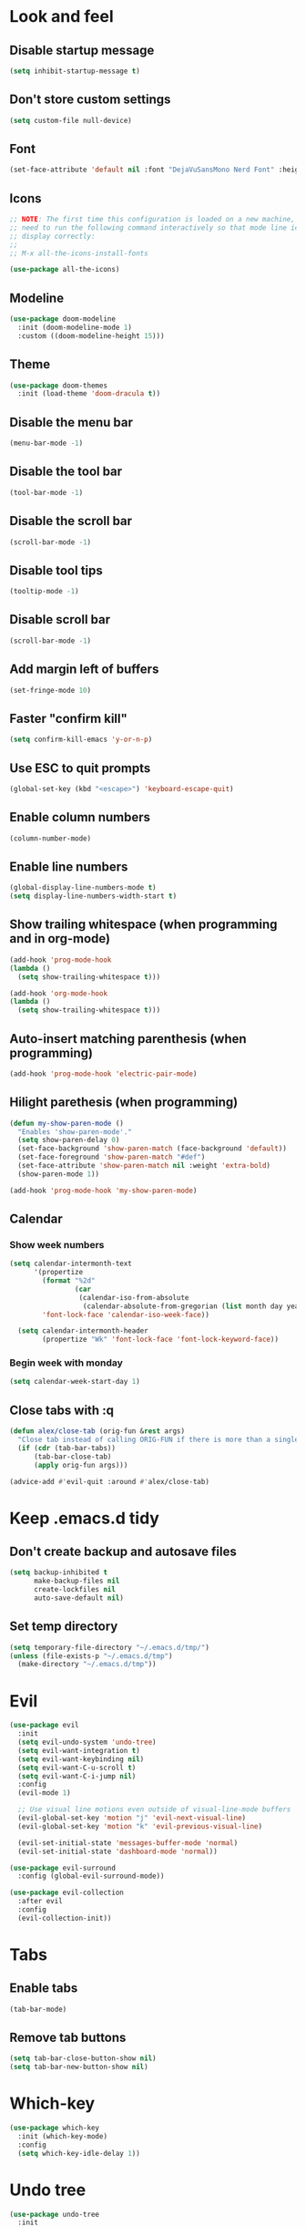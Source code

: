 #+BEGIN_SRC emacs-lisp
#+END_SRC

* Look and feel
** Disable startup message
#+BEGIN_SRC emacs-lisp
  (setq inhibit-startup-message t)
#+END_SRC
** Don't store custom settings
#+BEGIN_SRC emacs-lisp
  (setq custom-file null-device)
#+END_SRC
** Font
#+BEGIN_SRC emacs-lisp
  (set-face-attribute 'default nil :font "DejaVuSansMono Nerd Font" :height 120)
#+END_SRC
** Icons
#+BEGIN_SRC emacs-lisp
  ;; NOTE: The first time this configuration is loaded on a new machine, you'll
  ;; need to run the following command interactively so that mode line icons
  ;; display correctly:
  ;;
  ;; M-x all-the-icons-install-fonts

  (use-package all-the-icons)
#+END_SRC
** Modeline
#+BEGIN_SRC emacs-lisp
  (use-package doom-modeline
    :init (doom-modeline-mode 1)
    :custom ((doom-modeline-height 15)))
#+END_SRC
** Theme
#+BEGIN_SRC emacs-lisp
  (use-package doom-themes
    :init (load-theme 'doom-dracula t))
#+END_SRC
** Disable the menu bar
#+BEGIN_SRC emacs-lisp
  (menu-bar-mode -1)
#+END_SRC
** Disable the tool bar
#+BEGIN_SRC emacs-lisp
  (tool-bar-mode -1)
#+END_SRC
** Disable the scroll bar
#+BEGIN_SRC emacs-lisp
  (scroll-bar-mode -1)
#+END_SRC
** Disable tool tips
#+BEGIN_SRC emacs-lisp
  (tooltip-mode -1)
#+END_SRC
** Disable scroll bar
#+BEGIN_SRC emacs-lisp
  (scroll-bar-mode -1)
#+END_SRC
** Add margin left of buffers
#+BEGIN_SRC emacs-lisp
  (set-fringe-mode 10)
#+END_SRC
** Faster "confirm kill"
#+BEGIN_SRC emacs-lisp
  (setq confirm-kill-emacs 'y-or-n-p)
#+END_SRC
** Use ESC to quit prompts
#+BEGIN_SRC emacs-lisp
  (global-set-key (kbd "<escape>") 'keyboard-escape-quit)
#+END_SRC
** Enable column numbers
#+BEGIN_SRC emacs-lisp
  (column-number-mode)
#+END_SRC
** Enable line numbers
#+BEGIN_SRC emacs-lisp
  (global-display-line-numbers-mode t)
  (setq display-line-numbers-width-start t)
#+END_SRC
** Show trailing whitespace (when programming and in org-mode)
#+BEGIN_SRC emacs-lisp
  (add-hook 'prog-mode-hook
  (lambda ()
    (setq show-trailing-whitespace t)))

  (add-hook 'org-mode-hook
  (lambda ()
    (setq show-trailing-whitespace t)))
#+END_SRC
** Auto-insert matching parenthesis (when programming)
#+BEGIN_SRC emacs-lisp
  (add-hook 'prog-mode-hook 'electric-pair-mode)
#+END_SRC
** Hilight parethesis (when programming)
#+BEGIN_SRC emacs-lisp
  (defun my-show-paren-mode ()
    "Enables 'show-paren-mode'."
    (setq show-paren-delay 0)
    (set-face-background 'show-paren-match (face-background 'default))
    (set-face-foreground 'show-paren-match "#def")
    (set-face-attribute 'show-paren-match nil :weight 'extra-bold)
    (show-paren-mode 1))

  (add-hook 'prog-mode-hook 'my-show-paren-mode)
#+END_SRC
** Calendar
*** Show week numbers
#+BEGIN_SRC emacs-lisp
  (setq calendar-intermonth-text
        '(propertize
          (format "%2d"
                  (car
                   (calendar-iso-from-absolute
                    (calendar-absolute-from-gregorian (list month day year)))))
          'font-lock-face 'calendar-iso-week-face))

    (setq calendar-intermonth-header
          (propertize "Wk" 'font-lock-face 'font-lock-keyword-face))
#+END_SRC
*** Begin week with monday
#+BEGIN_SRC emacs-lisp
  (setq calendar-week-start-day 1)
#+END_SRC
** Close tabs with :q
#+BEGIN_SRC emacs-lisp
  (defun alex/close-tab (orig-fun &rest args)
    "Close tab instead of calling ORIG-FUN if there is more than a single tab."
    (if (cdr (tab-bar-tabs))
        (tab-bar-close-tab)
        (apply orig-fun args)))

  (advice-add #'evil-quit :around #'alex/close-tab)
#+END_SRC

* Keep .emacs.d tidy
** Don't create backup and autosave files
#+BEGIN_SRC emacs-lisp
  (setq backup-inhibited t
        make-backup-files nil
        create-lockfiles nil
        auto-save-default nil)
#+END_SRC
** Set temp directory
#+BEGIN_SRC emacs-lisp
  (setq temporary-file-directory "~/.emacs.d/tmp/")
  (unless (file-exists-p "~/.emacs.d/tmp")
    (make-directory "~/.emacs.d/tmp"))
#+END_SRC

* Evil
#+BEGIN_SRC emacs-lisp
  (use-package evil
    :init
    (setq evil-undo-system 'undo-tree)
    (setq evil-want-integration t)
    (setq evil-want-keybinding nil)
    (setq evil-want-C-u-scroll t)
    (setq evil-want-C-i-jump nil)
    :config
    (evil-mode 1)

    ;; Use visual line motions even outside of visual-line-mode buffers
    (evil-global-set-key 'motion "j" 'evil-next-visual-line)
    (evil-global-set-key 'motion "k" 'evil-previous-visual-line)

    (evil-set-initial-state 'messages-buffer-mode 'normal)
    (evil-set-initial-state 'dashboard-mode 'normal))

  (use-package evil-surround
    :config (global-evil-surround-mode))

  (use-package evil-collection
    :after evil
    :config
    (evil-collection-init))
#+END_SRC
* Tabs
** Enable tabs
#+BEGIN_SRC emacs-lisp
  (tab-bar-mode)
#+END_SRC
** Remove tab buttons
#+BEGIN_SRC emacs-lisp
  (setq tab-bar-close-button-show nil)
  (setq tab-bar-new-button-show nil)
#+END_SRC
* Which-key
#+BEGIN_SRC emacs-lisp
  (use-package which-key
    :init (which-key-mode)
    :config
    (setq which-key-idle-delay 1))
#+END_SRC

* Undo tree
#+BEGIN_SRC emacs-lisp
  (use-package undo-tree
    :init
    (global-undo-tree-mode 1))
#+END_SRC
* Org-mode
#+BEGIN_SRC emacs-lisp
  (use-package org
  :hook (org-mode . visual-line-mode) ;; wrap lines
  :config
  (setq org-ellipsis " ▾")
  (setq org-agenda-start-with-log-mode t)
  (setq org-log-done 'time)
  (setq org-cycle-separator-lines 1)
  (setq org-startup-folded 'content)
  (setq org-startup-indented t)
  (setq org-agenda-files '("~/sync/org"))
#+END_SRC
** Org-habit
#+BEGIN_SRC emacs-lisp
  (require 'org-habit)
  (add-to-list 'org-modules 'org-habit)
  (setq org-habit-graph-column 60))
#+END_SRC
* Magit
#+BEGIN_SRC emacs-lisp
  (use-package magit
    :custom
    (magit-display-buffer-function #'magit-display-buffer-same-window-except-diff-v1))
#+END_SRC
* Diff-hl (git diff in margin)
#+BEGIN_SRC emacs-lisp
  (use-package diff-hl
    :config
    (setq diff-hl-side 'right)
    (global-diff-hl-mode t))
#+END_SRC
* vterm
#+BEGIN_SRC emacs-lisp
  (use-package vterm
    :commands vterm
    :config
    (setq vterm-shell "zsh"
          vterm-max-scrollback 10000))
#+END_SRC
* Magit
#+BEGIN_SRC emacs-lisp
  (use-package magit
    :custom
    (magit-display-buffer-function #'magit-display-buffer-same-window-except-diff-v1))
#+END_SRC
* Lsp-mode
#+BEGIN_SRC emacs-lisp
  (use-package lsp-mode
    :commands (lsp lsp-deferred)
    :init (setq lsp-keymap-prefix "C-c l")
    :hook ((lsp-enable-which-key-integration t)
           (python-mode . lsp)
           (go-mode . (lambda()
                        (lsp-register-custom-settings
                         '(("gopls.buildFlags" ["-tags=unit,integration"]))))))
    :custom
    (lsp-headerline-breadcrumb-enable nil)
    (lsp-enable-snippet nil))
#+END_SRC
** Lsp-ui
#+BEGIN_SRC emacs-lisp
  (use-package lsp-ui
    :after lsp-mode
    :hook (lsp-mode . lsp-ui-mode)
    :custom
    (lsp-ui-peek-always-show t)
    (lsp-ui-sideline-show-hover nil)
    :config
    (setq lsp-ui-doc-position 'bottom))
#+END_SRC
* Flycheck
#+BEGIN_SRC emacs-lisp
  (use-package flycheck
  :defer t
  :hook (lsp-mode . flycheck-mode))
#+END_SRC

* Programming
** Go
#+BEGIN_SRC emacs-lisp
  (defun alex/lsp-go-on-save ()
    (add-hook 'before-save-hook #'lsp-format-buffer t t)
    (add-hook 'before-save-hook #'lsp-organize-imports t t))

  (use-package go-mode
    :hook ((go-mode . lsp)
           (go-mode . alex/lsp-go-on-save)
           (go-mode . (lambda() (setq tab-width 4)))))

#+END_SRC
** Javascript
#+BEGIN_SRC emacs-lisp
  (use-package rjsx-mode
    :mode ("\\.js\\'"
           "\\.jsx\\'")
    :config
    (setq js2-mode-show-parse-errors nil
          js2-mode-show-strict-warnings nil
          js2-basic-offset 2
          js-indent-level 2)

    :hook (rjsx-mode . lsp))
#+END_SRC
** YAML
#+BEGIN_SRC emacs-lisp
  (use-package yaml-mode
    :mode (
           ("\\.cf$" . yaml-mode)
           ("\\.yml$" . yaml-mode)
           ("\\.yaml$" . yaml-mode)))
#+END_SRC
** Nix
#+BEGIN_SRC emacs-lisp
   (use-package nix-mode
    :mode "\\.nix$")
#+END_SRC

* Key bindings
** Use General
https://github.com/noctuid/general is helpful to setup general keybinding menues.

#+BEGIN_SRC emacs-lisp
    (use-package general
      :config
      (general-create-definer alex/leader-keys
        :keymaps '(normal insert visual emacs)
        :prefix ","
        :global-prefix "C-SPC"))
#+END_SRC
*** Save buffer with ,
#+BEGIN_SRC emacs-lisp
  (alex/leader-keys
    "," '(save-buffer :save-buffer "save"))
#+END_SRC
*** Text scaling
Using https://github.com/abo-abo/hydra to make it easy to repeat commands
#+BEGIN_SRC emacs-lisp
  (use-package hydra)

  (defhydra hydra-text-scale (:timeout 4)
    "scale text"
    ("k" text-scale-increase "in")
    ("j" text-scale-decrease "out")
    ("r" (text-scale-adjust 0) "reset")
    ("esc" nil "finished" :exit t))

  (alex/leader-keys
    "t" '(:ignore t :which-key "text")
    "ts" '(hydra-text-scale/body :which-key "scale text"))
#+END_SRC
*** Org-mode
#+BEGIN_SRC emacs-lisp
  (alex/leader-keys
    "o" '(:ignore t :which-key "org")
    "oa" '(org-agenda :which-key "agenda"))
#+END_SRC
*** Cleanup whitespace
#+BEGIN_SRC emacs-lisp
  (alex/leader-keys
    "w" '(whitespace-cleanup :which-key "whitespace cleanup"))
#+END_SRC
*** LSP
#+BEGIN_SRC emacs-lisp
  (alex/leader-keys
    "l" '(:ignore t :which-key "lsp")
    "ls" '(xref-find-definitions-other-window :which-key "open def in other window"))
#+END_SRC
*** Magit
#+BEGIN_SRC emacs-lisp
  (alex/leader-keys
    "g" '(:ignore t :which-key "git")
    "gg" 'magit-status)
#+END_SRC
** Moving lines
Inspired by https://www.emacswiki.org/emacs/MoveLineRegion

#+BEGIN_SRC emacs-lisp
  (defun move-line (n)
    "Move the current line up or down by N lines."
    (interactive "p")
    (setq col (current-column))
    (beginning-of-line) (setq start (point))
    (end-of-line) (forward-char) (setq end (point))
    (let ((line-text (delete-and-extract-region start end)))
      (forward-line n)
      (insert line-text)
      ;; restore point to original column in moved line
      (forward-line -1)
      (forward-char col)))

  (defun move-line-up (n)
    "Move the current line up by N lines."
    (interactive "p")
    (move-line (if (null n) -1 (- n))))

  (defun move-line-down (n)
    "Move the current line down by N lines."
    (interactive "p")
    (move-line (if (null n) 1 n)))

  (defun move-region (start end n)
    "Move the current region up or down by N lines."
    (interactive "r\np")
    (let ((line-text (delete-and-extract-region start end)))
      (forward-line n)
      (let ((start (point)))
        (insert line-text)
        (setq deactivate-mark nil)
        (set-mark start))))

  (defun move-region-up (start end n)
    "Move the current line up by N lines."
    (interactive "r\np")
    (move-region start end (if (null n) -1 (- n))))

  (defun move-region-down (start end n)
    "Move the current line down by N lines."
    (interactive "r\np")
    (move-region start end (if (null n) 1 n)))

  (defun move-line-region-up (&optional start end n)
    (interactive "r\np")
    (if (use-region-p) (move-region-up start end n) (move-line-up n)))

  (defun move-line-region-down (&optional start end n)
    (interactive "r\np")
    (if (use-region-p) (move-region-down start end n) (move-line-down n)))

  (global-set-key (kbd "M-j") 'move-line-region-down)
  (global-set-key (kbd "M-k") 'move-line-region-up)
#+END_SRC
